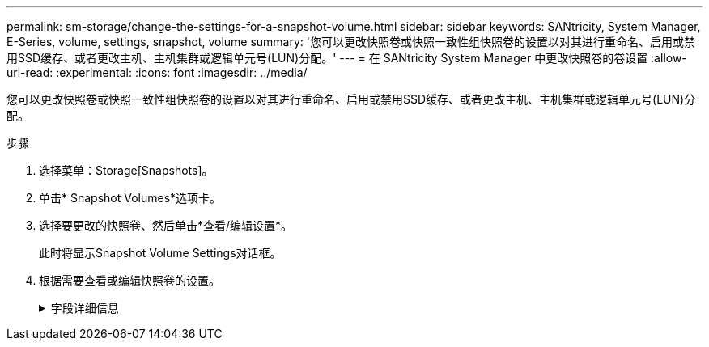---
permalink: sm-storage/change-the-settings-for-a-snapshot-volume.html 
sidebar: sidebar 
keywords: SANtricity, System Manager, E-Series, volume, settings, snapshot, volume 
summary: '您可以更改快照卷或快照一致性组快照卷的设置以对其进行重命名、启用或禁用SSD缓存、或者更改主机、主机集群或逻辑单元号(LUN)分配。' 
---
= 在 SANtricity System Manager 中更改快照卷的卷设置
:allow-uri-read: 
:experimental: 
:icons: font
:imagesdir: ../media/


[role="lead"]
您可以更改快照卷或快照一致性组快照卷的设置以对其进行重命名、启用或禁用SSD缓存、或者更改主机、主机集群或逻辑单元号(LUN)分配。

.步骤
. 选择菜单：Storage[Snapshots]。
. 单击* Snapshot Volumes*选项卡。
. 选择要更改的快照卷、然后单击*查看/编辑设置*。
+
此时将显示Snapshot Volume Settings对话框。

. 根据需要查看或编辑快照卷的设置。
+
.字段详细信息
[%collapsible]
====
[cols="25h,~"]
|===
| 正在设置 ... | Description 


 a| 
*快照卷*



 a| 
Name
 a| 
您可以更改快照卷的名称。



 a| 
已分配给
 a| 
您可以更改快照卷的主机或主机集群分配。



 a| 
LUN
 a| 
您可以更改快照卷的LUN分配。



 a| 
SSD 缓存
 a| 
您可以在固态磁盘(SSD)上启用/禁用只读缓存。



 a| 
*关联对象*



 a| 
Snapshot映像
 a| 
您可以查看与快照卷关联的快照映像。快照映像是指在特定时间点捕获的卷数据的逻辑副本。与还原点一样，您可以通过快照映像回滚到已知正常的数据集。尽管主机可以访问快照映像、但它无法直接对其进行读写。



 a| 
基础卷
 a| 
您可以查看与快照卷关联的基础卷。基础卷是创建快照映像的源卷。它可以是厚卷或精简卷、通常分配给主机。基础卷可以位于卷组或磁盘池中。



 a| 
Snapshot组
 a| 
您可以查看与快照卷关联的快照组。快照组是一组来自单个基础卷的快照映像。

|===
====

